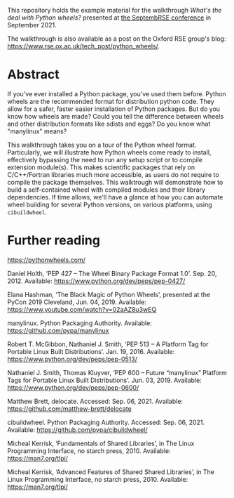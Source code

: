 This repository holds the example material for the walkthrough /What's
the deal with Python wheels?/ presented at [[https://septembrse.society-rse.org/][the SeptembRSE conference]]
in September 2021.

The walkthrough is also available as a post on the Oxford RSE group's
blog: https://www.rse.ox.ac.uk/tech_post/python_wheels/.

* Abstract

  If you've ever installed a Python package, you've used them
  before. Python wheels are the recommended format for distribution
  python code. They allow for a safer, faster easier installation of
  Python packages. But do you know how wheels are made? Could you tell
  the difference between wheels and other distribution formats like
  sdists and eggs? Do you know what "manylinux" means?

  This walkthrough takes you on a tour of the Python wheel
  format. Particularly, we will illustrate how Python wheels come ready
  to install, effectively bypassing the need to run any setup script or
  to compile extension module(s). This makes scientific packages that
  rely on C/C++/Fortran libraries much more accessible, as users do not
  require to compile the package themselves. This walktrough will
  demonstrate how to build a self-contained wheel with compiled modules
  and their library dependencies. If time allows, we'll have a glance at
  how you can automate wheel building for several Python versions, on
  various platforms, using =cibuildwheel=.

* Further reading

  https://pythonwheels.com/
  
  Daniel Holth, ‘PEP 427 -- The Wheel Binary Package Format 1.0’. Sep. 20, 2012. Available: https://www.python.org/dev/peps/pep-0427/

  Elana Hashman, ‘The Black Magic of Python Wheels’, presented at the PyCon 2019 Cleveland, Jun. 04, 2019. Available: https://www.youtube.com/watch?v=02aAZ8u3wEQ

  manylinux. Python Packaging Authority. Available: https://github.com/pypa/manylinux

  Robert T. McGibbon, Nathaniel J. Smith, ‘PEP 513 -- A Platform Tag for Portable Linux Built Distributions’. Jan. 19, 2016. Available: https://www.python.org/dev/peps/pep-0513/

  Nathaniel J. Smith, Thomas Kluyver, ‘PEP 600 -- Future “manylinux” Platform Tags for Portable Linux Built Distributions’. Jun. 03, 2019. Available: https://www.python.org/dev/peps/pep-0600/

  Matthew Brett, delocate. Accessed: Sep. 06, 2021. Available: https://github.com/matthew-brett/delocate

  cibuildwheel. Python Packaging Authority. Accessed: Sep. 06, 2021. Available: https://github.com/pypa/cibuildwheel/

  Micheal Kerrisk, ‘Fundamentals of Shared Libraries’, in The Linux Programming Interface, no starch press, 2010. Available: https://man7.org/tlpi/

  Micheal Kerrisk, ‘Advanced Features of Shared Shared Libraries’, in The Linux Programming Interface, no starch press, 2010. Available: https://man7.org/tlpi/
